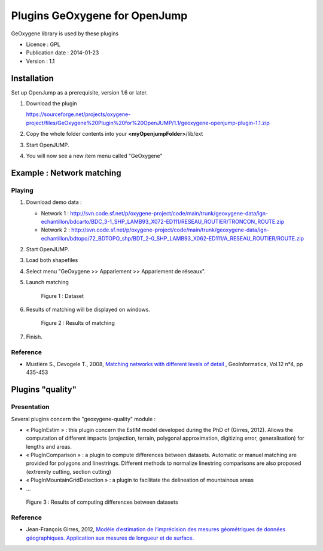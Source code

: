 

Plugins GeOxygene for OpenJump
###############################

GeOxygene library is used by these plugins

* Licence : GPL
* Publication date : 2014-01-23
* Version : 1.1

Installation
**************

Set up OpenJump as a prerequisite, version 1.6 or later.

1. Download the plugin 

   .. container:: svnurl

      https://sourceforge.net/projects/oxygene-project/files/GeOxygene%20Plugin%20for%20OpenJUMP/1.1/geoxygene-openjump-plugin-1.1.zip
     
2. Copy the whole folder contents into your **<myOpenjumpFolder>**/lib/ext

3. Start OpenJUMP.
 
4. You will now see a new item menu called "GeOxygene" 


Example : Network matching
****************************

Playing
--------------

1. Download demo data :
   
   * Network 1 : http://svn.code.sf.net/p/oxygene-project/code/main/trunk/geoxygene-data/ign-echantillon/bdcarto/BDC_3-1_SHP_LAMB93_X072-ED111/RESEAU_ROUTIER/TRONCON_ROUTE.zip
   
   * Network 2 : http://svn.code.sf.net/p/oxygene-project/code/main/trunk/geoxygene-data/ign-echantillon/bdtopo/72_BDTOPO_shp/BDT_2-0_SHP_LAMB93_X062-ED111/A_RESEAU_ROUTIER/ROUTE.zip

2. Start OpenJUMP.

3. Load both shapefiles

4. Select menu "GeOxygene >> Appariement >> Appariement de réseaux".

5. Launch matching 

   .. container:: centerside
   
      .. figure:: /documentation/resources/img/openjump/GeoxygeneOpenJump01.png
         :width: 450px
       
         Figure 1 : Dataset
               
6. Results of matching will be displayed on windows.

   .. container:: centerside
   
      .. figure:: /documentation/resources/img/openjump/GeoxygeneOpenJump02.png
         :width: 450px
       
         Figure 2 : Results of matching
      
7. Finish.


Reference
-----------
  
* Mustière S., Devogele T., 2008, `Matching networks with different levels of detail 
  <http://www.informaworld.com/smpp/1673074808-66010030/content~db=all~content=a902412390>`_ , 
  GeoInformatica, Vol.12 n°4, pp 435-453


Plugins "quality"  
******************

Presentation
--------------

Several plugins concern the "geoxygene-quality" module :

- « PlugInEstim » : this plugin concern the EstIM model developed during the PhD of (Girres,
  2012). Allows the computation of different impacts (projection, terrain,
  polygonal approximation, digitizing error, generalisation) for lengths and
  areas.

- « PlugInComparison » : a plugin to compute differences between datasets. 
  Automatic or manuel matching are provided for polygons and linestrings. Different methods to
  normalize linestring comparisons are also proposed (extremity cutting,
  section cutting)

- « PlugInMountainGridDetection » : a plugin to facilitate the delineation of mountainous areas

- ...

.. container:: centerside
   
   .. figure:: /download/resources/800px-QUALITE-Comparison.png
         :width: 450px
       
         Figure 3 : Results of computing differences between datasets

Reference
----------

* Jean-François Girres, 2012, `Modèle d’estimation de l’imprécision des mesures géométriques de données géographiques. 
  Application aux mesures de longueur et de surface. 
  <http://recherche.ign.fr/labos/cogit/pdf/THESES/GIRRES/theseJFGirres.pdf>`_ 
